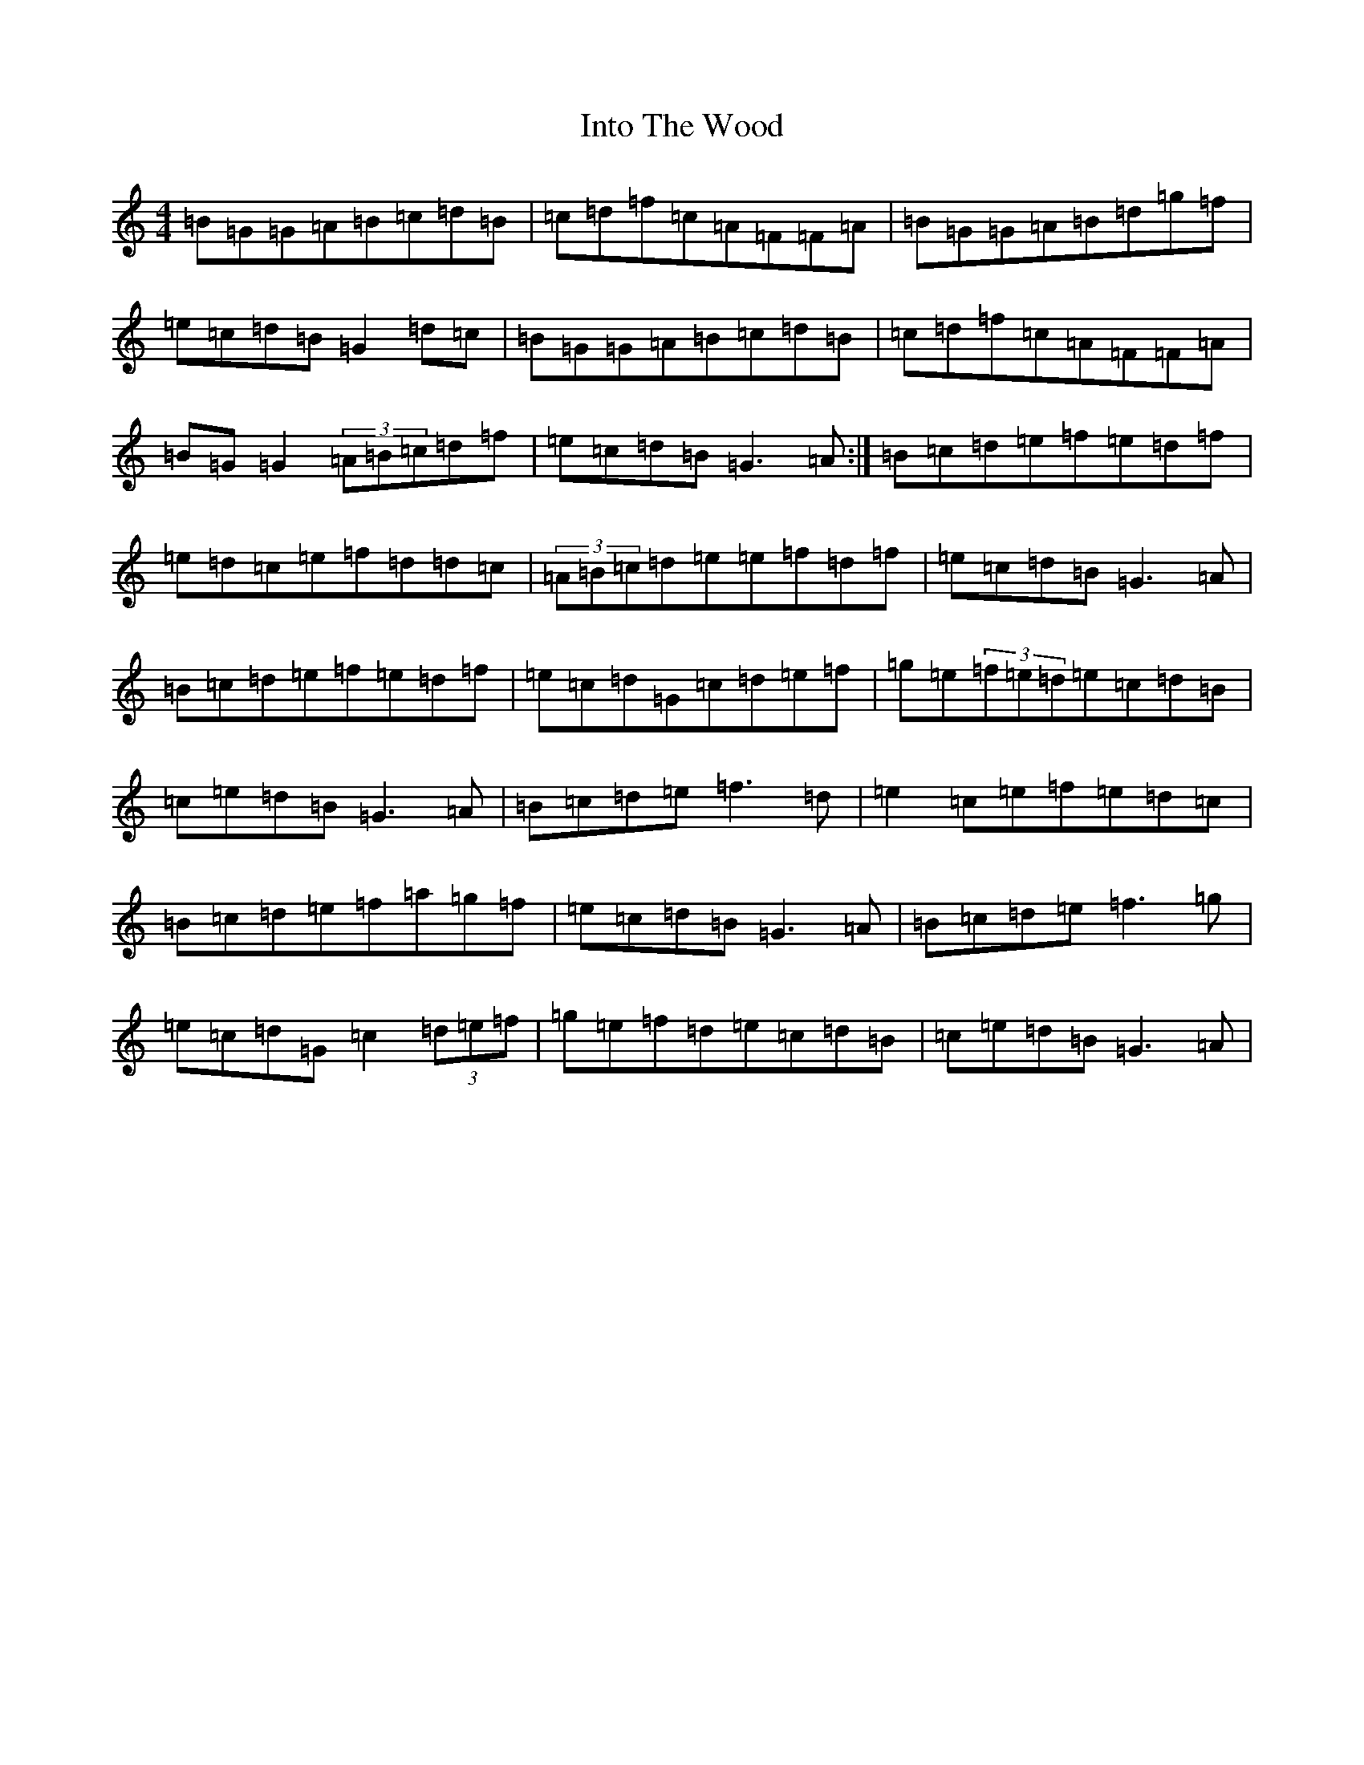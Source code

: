 X: 14536
T: Into The Wood
S: https://thesession.org/tunes/13636#setting35761
Z: D Major
R: reel
M:4/4
L:1/8
K: C Major
=B=G=G=A=B=c=d=B|=c=d=f=c=A=F=F=A|=B=G=G=A=B=d=g=f|=e=c=d=B=G2=d=c|=B=G=G=A=B=c=d=B|=c=d=f=c=A=F=F=A|=B=G=G2(3=A=B=c=d=f|=e=c=d=B=G3=A:|=B=c=d=e=f=e=d=f|=e=d=c=e=f=d=d=c|(3=A=B=c=d=e=e=f=d=f|=e=c=d=B=G3=A|=B=c=d=e=f=e=d=f|=e=c=d=G=c=d=e=f|=g=e(3=f=e=d=e=c=d=B|=c=e=d=B=G3=A|=B=c=d=e=f3=d|=e2=c=e=f=e=d=c|=B=c=d=e=f=a=g=f|=e=c=d=B=G3=A|=B=c=d=e=f3=g|=e=c=d=G=c2(3=d=e=f|=g=e=f=d=e=c=d=B|=c=e=d=B=G3=A|